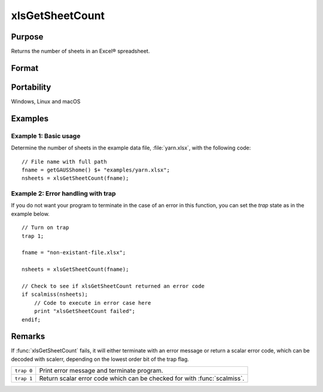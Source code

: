 
xlsGetSheetCount
==============================================

Purpose
----------------

Returns the number of sheets in an Excel® spreadsheet.

Format
----------------
.. function:: nsheets = xlsGetSheetCount(file)

    :param file: name of :file:`.xls` or :file:`.xlsx` file.
    :type file: string

    :return nsheets: sheet count or an error code.

    :rtype nsheets: scalar

Portability
-----------

Windows, Linux and macOS

Examples
----------------

Example 1: Basic usage
++++++++++++++++++++++++

Determine the number of sheets in the example data file, :file:`yarn.xlsx`, with the following code:

::

    // File name with full path 
    fname = getGAUSShome() $+ "examples/yarn.xlsx";
    nsheets = xlsGetSheetCount(fname);

Example 2: Error handling with trap
+++++++++++++++++++++++++++++++++++++

If you do not want your program to terminate in the case of an error in this function, 
you can set the `trap` state as in the example below.

::

    // Turn on trap
    trap 1;

    fname = "non-existant-file.xlsx";
    
    nsheets = xlsGetSheetCount(fname);
    
    // Check to see if xlsGetSheetCount returned an error code
    if scalmiss(nsheets);
        // Code to execute in error case here
        print "xlsGetSheetCount failed";
    endif;

Remarks
-------

If :func:`xlsGetSheetCount` fails, it will either terminate with an error
message or return a scalar error code, which can be decoded with
scalerr, depending on the lowest order bit of the trap flag.

+-----------------+-----------------------------------------------------+
| ``trap 0``      | Print error message and terminate program.          |
+-----------------+-----------------------------------------------------+
| ``trap 1``      | Return scalar error code which can be checked       |
|                 | for with :func:`scalmiss`.                          |
+-----------------+-----------------------------------------------------+


.. seealso:: Functions :func:`xlsGetSheetSize`, :func:`xlsGetSheetTypes`, :func:`xlsMakeRange`

